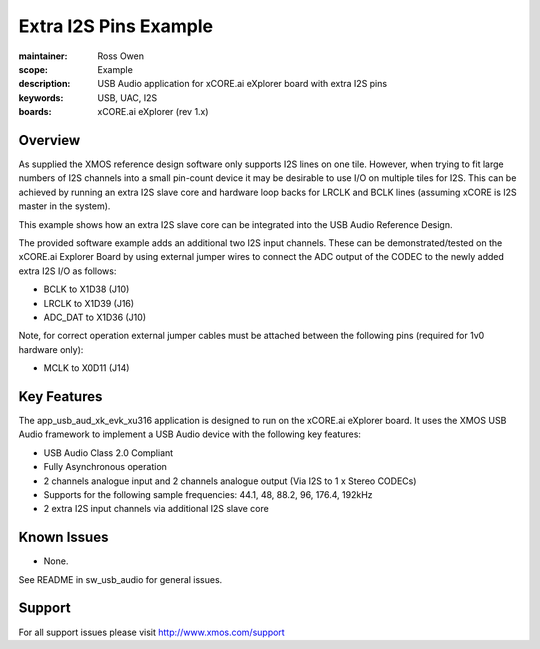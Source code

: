 Extra I2S Pins Example
======================

:maintainer: Ross Owen
:scope: Example
:description: USB Audio application for xCORE.ai eXplorer board with extra I2S pins
:keywords: USB, UAC, I2S
:boards: xCORE.ai eXplorer (rev 1.x)

Overview
........

As supplied the XMOS reference design software only supports I2S lines on one tile. However, when trying to fit large numbers of I2S channels into a small pin-count device it may be desirable to use I/O on multiple tiles for I2S.  This can be achieved by running an extra I2S slave core and hardware loop backs for LRCLK and BCLK lines (assuming xCORE is I2S master in the system).

This example shows how an extra I2S slave core can be integrated into the USB Audio Reference Design.

The provided software example adds an additional two I2S input channels.  These can be demonstrated/tested on the xCORE.ai Explorer Board by using external jumper wires to connect the ADC output of the CODEC to the newly added extra I2S I/O as follows:

- BCLK to X1D38 (J10)
- LRCLK to X1D39 (J16)
- ADC_DAT to X1D36 (J10)

Note, for correct operation external jumper cables must be attached between the following pins (required for 1v0 hardware only):

- MCLK to X0D11 (J14)

Key Features
............

The app_usb_aud_xk_evk_xu316 application is designed to run on the xCORE.ai eXplorer board. It uses the XMOS USB Audio framework to implement a USB Audio device with the following key features:

- USB Audio Class 2.0 Compliant

- Fully Asynchronous operation

- 2 channels analogue input and 2 channels analogue output (Via I2S to 1 x Stereo CODECs)

- Supports for the following sample frequencies: 44.1, 48, 88.2, 96, 176.4, 192kHz

- 2 extra I2S input channels via additional I2S slave core

Known Issues
............

- None.

See README in sw_usb_audio for general issues.

Support
.......

For all support issues please visit http://www.xmos.com/support


